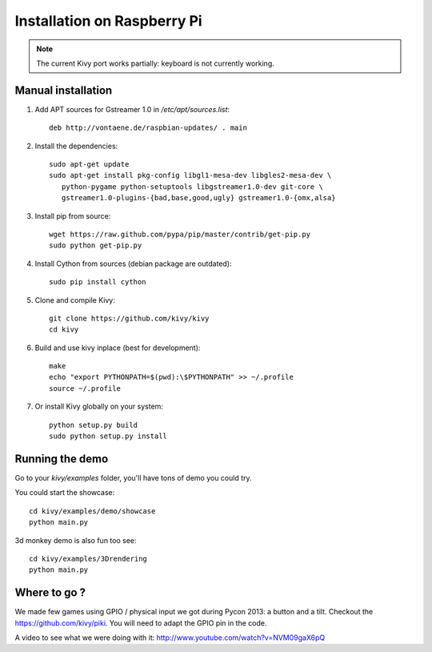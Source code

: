 .. _installation_rpi:

Installation on Raspberry Pi
============================

.. note::

    The current Kivy port works partially: keyboard is not currently working.


Manual installation
-------------------

#. Add APT sources for Gstreamer 1.0 in `/etc/apt/sources.list`::

    deb http://vontaene.de/raspbian-updates/ . main
    
#. Install the dependencies::

    sudo apt-get update
    sudo apt-get install pkg-config libgl1-mesa-dev libgles2-mesa-dev \
       python-pygame python-setuptools libgstreamer1.0-dev git-core \
       gstreamer1.0-plugins-{bad,base,good,ugly} gstreamer1.0-{omx,alsa}

#. Install pip from source::

    wget https://raw.github.com/pypa/pip/master/contrib/get-pip.py
    sudo python get-pip.py

#. Install Cython from sources (debian package are outdated)::

    sudo pip install cython

#. Clone and compile Kivy::

    git clone https://github.com/kivy/kivy
    cd kivy

#. Build and use kivy inplace (best for development)::

    make
    echo "export PYTHONPATH=$(pwd):\$PYTHONPATH" >> ~/.profile
    source ~/.profile

#. Or install Kivy globally on your system::

    python setup.py build
    sudo python setup.py install


Running the demo
----------------

Go to your `kivy/examples` folder, you'll have tons of demo you could try.

You could start the showcase::

    cd kivy/examples/demo/showcase
    python main.py

3d monkey demo is also fun too see::

    cd kivy/examples/3Drendering
    python main.py


Where to go ?
-------------

We made few games using GPIO / physical input we got during Pycon 2013: a
button and a tilt. Checkout the https://github.com/kivy/piki. You will need to
adapt the GPIO pin in the code.

A video to see what we were doing with it:
http://www.youtube.com/watch?v=NVM09gaX6pQ


